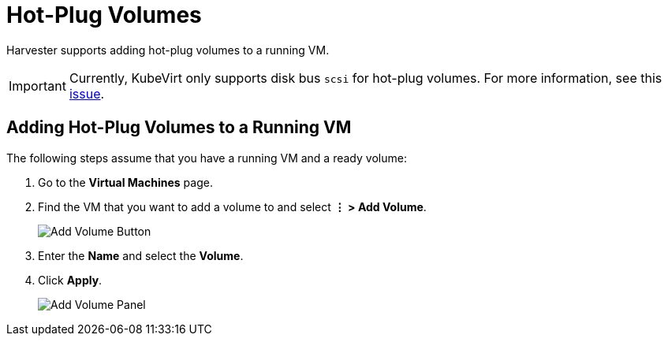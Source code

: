 = Hot-Plug Volumes

Harvester supports adding hot-plug volumes to a running VM.

[IMPORTANT]
====
Currently, KubeVirt only supports disk bus `scsi` for hot-plug volumes. For more information, see this https://github.com/kubevirt/kubevirt/issues/5080#issuecomment-785183128[issue].
====

== Adding Hot-Plug Volumes to a Running VM

The following steps assume that you have a running VM and a ready volume:

. Go to the *Virtual Machines* page.
. Find the VM that you want to add a volume to and select *⋮ > Add Volume*.
+
image::vm/add-volume-button.png[Add Volume Button]
+
. Enter the *Name* and select the *Volume*.
. Click *Apply*.
+
image::vm/add-volume-panel.png[Add Volume Panel]
